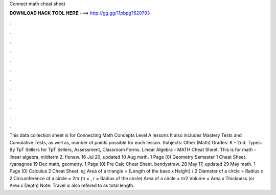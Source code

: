 Connect math cheat sheet

𝐃𝐎𝐖𝐍𝐋𝐎𝐀𝐃 𝐇𝐀𝐂𝐊 𝐓𝐎𝐎𝐋 𝐇𝐄𝐑𝐄 ===> http://gg.gg/11pbpg?620793

.

.

.

.

.

.

.

.

.

.

.

.

This data collection sheet is for Connecting Math Concepts Level A lessons It also includes Mastery Tests and Cumulative Tests, as well as, number of points possible for each lesson. Subjects: Other (Math) Grades: K - 2nd. Types: By TpT Sellers for TpT Sellers, Assessment, Classroom Forms. Linear Algebra - MATH Cheat Sheet. This is for math - linear algebra, midterm 2. fionaw. 16 Jul 20, updated 10 Aug math. 1 Page (0) Geometry Semester 1 Cheat Sheet. ryanagnos 19 Dec math, geometry. 1 Page (0) Pre Calc Cheat Sheet. bendystraw. 28 May 17, updated 29 May math. 1 Page (0) Calculus 2 Cheat Sheet. ejj Area of a triangle = (Length of the base x Height) / 2 Diameter of a circle = Radius x 2 Circumference of a circle = 2πr (π = , r = Radius of the circle) Area of a circle = πr2 Volume = Area x Thickness (or Area x Depth) Note: Travel is also refered to as total length.